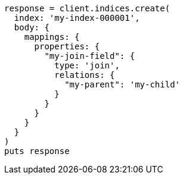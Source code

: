 [source, ruby]
----
response = client.indices.create(
  index: 'my-index-000001',
  body: {
    mappings: {
      properties: {
        "my-join-field": {
          type: 'join',
          relations: {
            "my-parent": 'my-child'
          }
        }
      }
    }
  }
)
puts response
----
